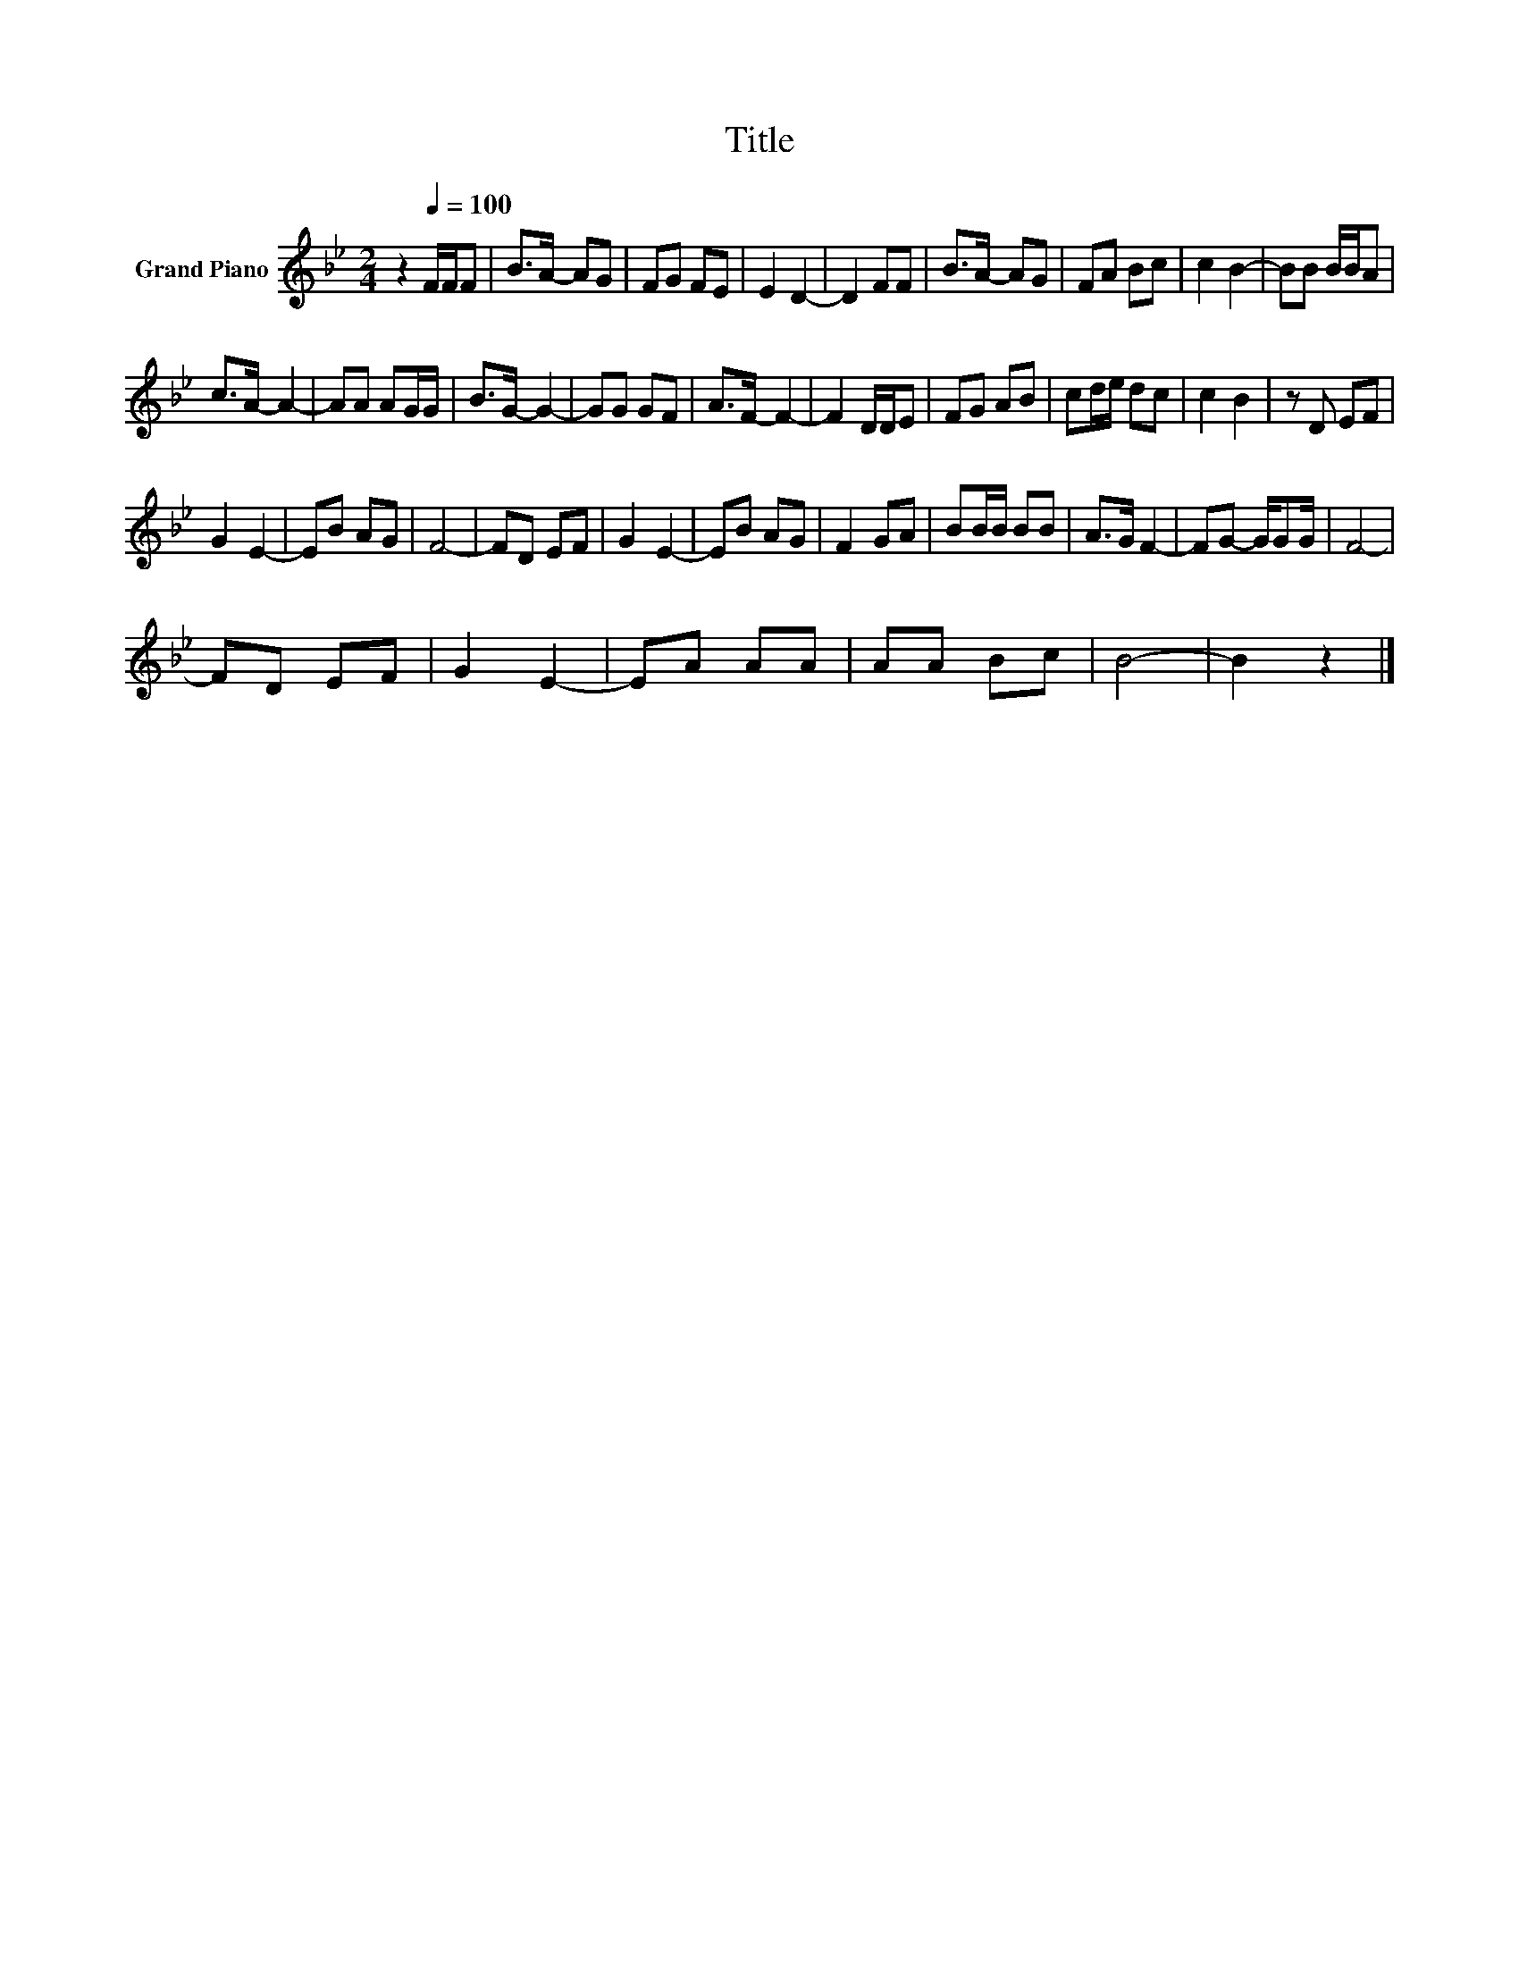 X:1
T:Title
L:1/8
M:2/4
K:Bb
V:1 treble nm="Grand Piano"
V:1
 z2[Q:1/4=100] F/F/F | B>A- AG | FG FE | E2 D2- | D2 FF | B>A- AG | FA Bc | c2 B2- | BB B/B/A | %9
 c>A- A2- | AA AG/G/ | B>G- G2- | GG GF | A>F- F2- | F2 D/D/E | FG AB | cd/e/ dc | c2 B2 | z D EF | %19
 G2 E2- | EB AG | F4- | FD EF | G2 E2- | EB AG | F2 GA | BB/B/ BB | A>G F2- | FG- G/GG/ | F4- | %30
 FD EF | G2 E2- | EA AA | AA Bc | B4- | B2 z2 |] %36

